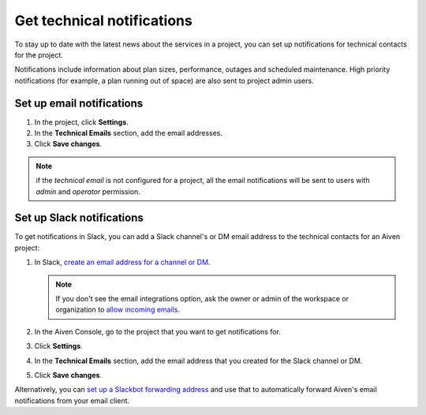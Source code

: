 Get technical notifications
============================

To stay up to date with the latest news about the services in a project, you can set up notifications for technical contacts for the project. 

Notifications include information about plan sizes, performance, outages and scheduled maintenance. High priority notifications (for example, a plan running out of space) are also sent to project admin users.

Set up email notifications
"""""""""""""""""""""""""""

#. In the project, click **Settings**.

#. In the **Technical Emails** section, add the email addresses.

#. Click **Save changes**. 

.. note::
        if the `technical email` is not configured for a project, all the email notifications will be sent to users with `admin` and `operator` permission.


Set up Slack notifications
"""""""""""""""""""""""""""

To get notifications in Slack, you can add a Slack channel's or DM email address to the technical contacts for an Aiven project:

#. In Slack, `create an email address for a channel or DM <https://slack.com/help/articles/206819278-Send-emails-to-Slack#h_01F4WDZG8RTCTNAMR4KJ7D419V>`_.

   .. note::
       If you don't see the email integrations option, ask the owner or admin of the workspace or organization to `allow incoming emails <https://slack.com/help/articles/360053335433-Manage-incoming-emails-for-your-workspace-or-organization>`_.

#. In the Aiven Console, go to the project that you want to get notifications for.

#. Click **Settings**.

#. In the **Technical Emails** section, add the email address that you created for the Slack channel or  DM.                


#. Click **Save changes**. 

Alternatively, you can `set up a Slackbot forwarding address <https://slack.com/help/articles/206819278-Send-emails-to-Slack#h_01F4WE06MBF06BBHQNZ1G0H2K5>`_ and use that to automatically forward Aiven's email notifications from your email client.